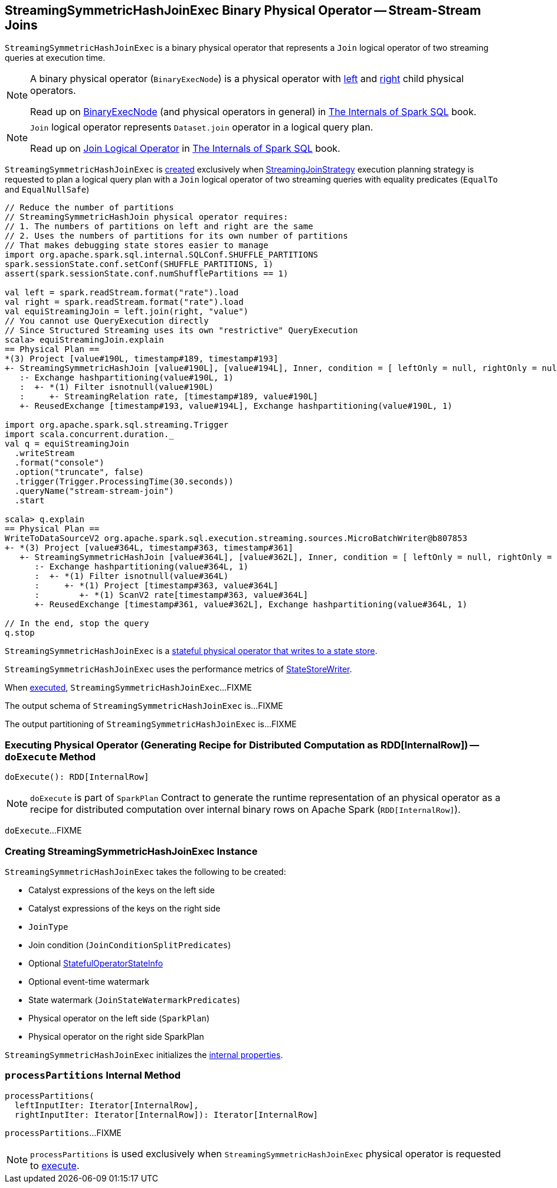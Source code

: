 == [[StreamingSymmetricHashJoinExec]] StreamingSymmetricHashJoinExec Binary Physical Operator -- Stream-Stream Joins

`StreamingSymmetricHashJoinExec` is a binary physical operator that represents a `Join` logical operator of two streaming queries at execution time.

[NOTE]
====
A binary physical operator (`BinaryExecNode`) is a physical operator with <<left, left>> and <<right, right>> child physical operators.

Read up on https://jaceklaskowski.gitbooks.io/mastering-spark-sql/spark-sql-SparkPlan.html[BinaryExecNode] (and physical operators in general) in https://bit.ly/spark-sql-internals[The Internals of Spark SQL] book.
====

[NOTE]
====
`Join` logical operator represents `Dataset.join` operator in a logical query plan.

Read up on https://jaceklaskowski.gitbooks.io/mastering-spark-sql/spark-sql-LogicalPlan-Join.html[Join Logical Operator] in https://bit.ly/spark-sql-internals[The Internals of Spark SQL] book.
====

`StreamingSymmetricHashJoinExec` is <<creating-instance, created>> exclusively when <<spark-sql-streaming-StreamingJoinStrategy.adoc#, StreamingJoinStrategy>> execution planning strategy is requested to plan a logical query plan with a `Join` logical operator of two streaming queries with equality predicates (`EqualTo` and `EqualNullSafe`)

[source, scala]
----
// Reduce the number of partitions
// StreamingSymmetricHashJoin physical operator requires:
// 1. The numbers of partitions on left and right are the same
// 2. Uses the numbers of partitions for its own number of partitions
// That makes debugging state stores easier to manage
import org.apache.spark.sql.internal.SQLConf.SHUFFLE_PARTITIONS
spark.sessionState.conf.setConf(SHUFFLE_PARTITIONS, 1)
assert(spark.sessionState.conf.numShufflePartitions == 1)

val left = spark.readStream.format("rate").load
val right = spark.readStream.format("rate").load
val equiStreamingJoin = left.join(right, "value")
// You cannot use QueryExecution directly
// Since Structured Streaming uses its own "restrictive" QueryExecution
scala> equiStreamingJoin.explain
== Physical Plan ==
*(3) Project [value#190L, timestamp#189, timestamp#193]
+- StreamingSymmetricHashJoin [value#190L], [value#194L], Inner, condition = [ leftOnly = null, rightOnly = null, both = null, full = null ], state info [ checkpoint = <unknown>, runId = 2decf335-c6d4-4810-b95e-abf75181006a, opId = 0, ver = 0, numPartitions = 1], 0, state cleanup [ left = null, right = null ]
   :- Exchange hashpartitioning(value#190L, 1)
   :  +- *(1) Filter isnotnull(value#190L)
   :     +- StreamingRelation rate, [timestamp#189, value#190L]
   +- ReusedExchange [timestamp#193, value#194L], Exchange hashpartitioning(value#190L, 1)

import org.apache.spark.sql.streaming.Trigger
import scala.concurrent.duration._
val q = equiStreamingJoin
  .writeStream
  .format("console")
  .option("truncate", false)
  .trigger(Trigger.ProcessingTime(30.seconds))
  .queryName("stream-stream-join")
  .start

scala> q.explain
== Physical Plan ==
WriteToDataSourceV2 org.apache.spark.sql.execution.streaming.sources.MicroBatchWriter@b807853
+- *(3) Project [value#364L, timestamp#363, timestamp#361]
   +- StreamingSymmetricHashJoin [value#364L], [value#362L], Inner, condition = [ leftOnly = null, rightOnly = null, both = null, full = null ], state info [ checkpoint = file:/private/var/folders/0w/kb0d3rqn4zb9fcc91pxhgn8w0000gn/T/temporary-376c26ce-c6ae-4572-8e04-927c7a445b46/state, runId = bdfeae3b-3732-4dfe-8d1d-22a089e60fc1, opId = 0, ver = 3, numPartitions = 1], 0, state cleanup [ left = null, right = null ]
      :- Exchange hashpartitioning(value#364L, 1)
      :  +- *(1) Filter isnotnull(value#364L)
      :     +- *(1) Project [timestamp#363, value#364L]
      :        +- *(1) ScanV2 rate[timestamp#363, value#364L]
      +- ReusedExchange [timestamp#361, value#362L], Exchange hashpartitioning(value#364L, 1)

// In the end, stop the query
q.stop
----

`StreamingSymmetricHashJoinExec` is a <<spark-sql-streaming-StateStoreWriter.adoc#, stateful physical operator that writes to a state store>>.

[[metrics]]
`StreamingSymmetricHashJoinExec` uses the performance metrics of <<spark-sql-streaming-StateStoreWriter.adoc#metrics, StateStoreWriter>>.

When <<doExecute, executed>>, `StreamingSymmetricHashJoinExec`...FIXME

[[output]]
The output schema of `StreamingSymmetricHashJoinExec` is...FIXME

[[outputPartitioning]]
The output partitioning of `StreamingSymmetricHashJoinExec` is...FIXME

=== [[doExecute]] Executing Physical Operator (Generating Recipe for Distributed Computation as RDD[InternalRow]) -- `doExecute` Method

[source, scala]
----
doExecute(): RDD[InternalRow]
----

NOTE: `doExecute` is part of `SparkPlan` Contract to generate the runtime representation of an physical operator as a recipe for distributed computation over internal binary rows on Apache Spark (`RDD[InternalRow]`).

`doExecute`...FIXME

=== [[creating-instance]] Creating StreamingSymmetricHashJoinExec Instance

`StreamingSymmetricHashJoinExec` takes the following to be created:

* [[leftKeys]] Catalyst expressions of the keys on the left side
* [[rightKeys]] Catalyst expressions of the keys on the right side
* [[joinType]] `JoinType`
* [[condition]] Join condition (`JoinConditionSplitPredicates`)
* [[stateInfo]] Optional <<spark-sql-streaming-StatefulOperatorStateInfo.adoc#, StatefulOperatorStateInfo>>
* [[eventTimeWatermark]] Optional event-time watermark
* [[stateWatermarkPredicates]] State watermark (`JoinStateWatermarkPredicates`)
* [[left]] Physical operator on the left side (`SparkPlan`)
* [[right]] Physical operator on the right side SparkPlan

`StreamingSymmetricHashJoinExec` initializes the <<internal-properties, internal properties>>.

=== [[processPartitions]] `processPartitions` Internal Method

[source, scala]
----
processPartitions(
  leftInputIter: Iterator[InternalRow],
  rightInputIter: Iterator[InternalRow]): Iterator[InternalRow]
----

`processPartitions`...FIXME

NOTE: `processPartitions` is used exclusively when `StreamingSymmetricHashJoinExec` physical operator is requested to <<doExecute, execute>>.
